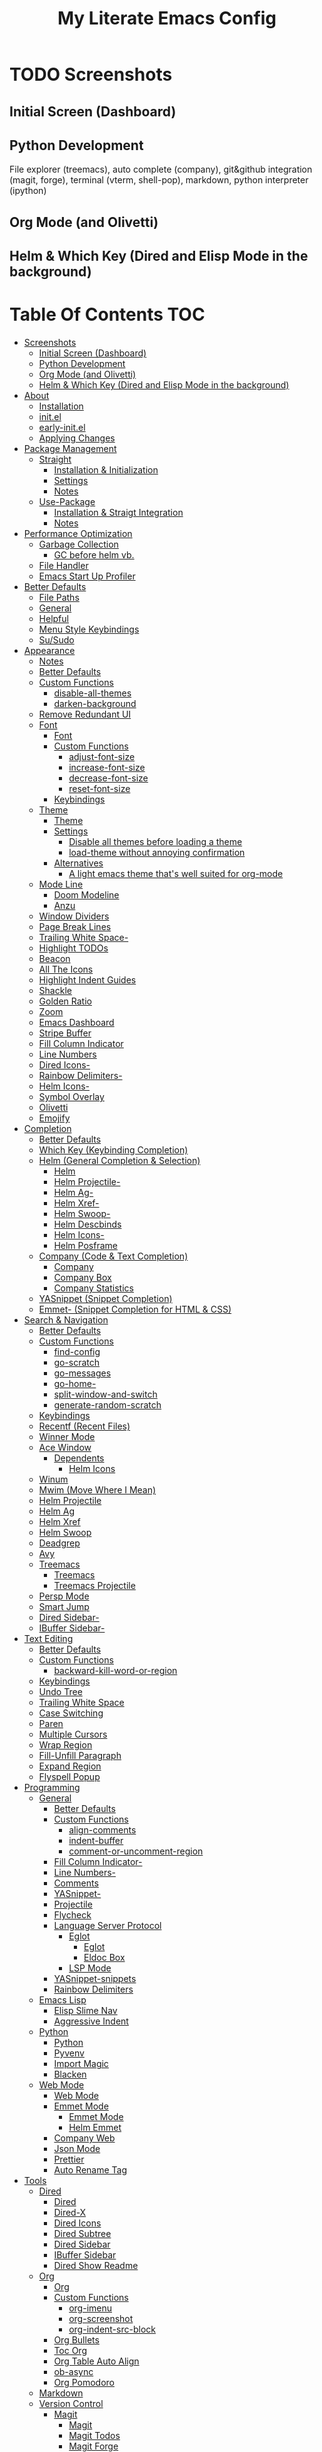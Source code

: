 #+TITLE: My Literate Emacs Config

* TODO Screenshots
** Initial Screen (Dashboard)
[[./screenshots/dashboard.png]]

** Python Development
File explorer (treemacs), auto complete (company), git&github integration
(magit, forge), terminal (vterm, shell-pop), markdown, python interpreter
(ipython)
[[./screenshots/python.png]]
** Org Mode (and Olivetti)
[[./screenshots/org-mode_and_olivetti.png]]
** Helm & Which Key (Dired and Elisp Mode in the background)
[[./screenshots/helm-posframe.png]]

[[./screenshots/whichkey-posframe.png]]
* Table Of Contents :TOC:
- [[#screenshots][Screenshots]]
  - [[#initial-screen-dashboard][Initial Screen (Dashboard)]]
  - [[#python-development][Python Development]]
  - [[#org-mode-and-olivetti][Org Mode (and Olivetti)]]
  - [[#helm--which-key-dired-and-elisp-mode-in-the-background][Helm & Which Key (Dired and Elisp Mode in the background)]]
- [[#about][About]]
  - [[#installation][Installation]]
  - [[#initel][init.el]]
  - [[#early-initel][early-init.el]]
  - [[#applying-changes][Applying Changes]]
- [[#package-management][Package Management]]
  - [[#straight][Straight]]
    - [[#installation--initialization][Installation & Initialization]]
    - [[#settings][Settings]]
    - [[#notes][Notes]]
  - [[#use-package][Use-Package]]
    - [[#installation--straigt-integration][Installation & Straigt Integration]]
    - [[#notes-1][Notes]]
- [[#performance-optimization][Performance Optimization]]
  - [[#garbage-collection][Garbage Collection]]
    - [[#gc-before-helm-vb][GC before helm vb.]]
  - [[#file-handler][File Handler]]
  - [[#emacs-start-up-profiler][Emacs Start Up Profiler]]
- [[#better-defaults][Better Defaults]]
  - [[#file-paths][File Paths]]
  - [[#general][General]]
  - [[#helpful][Helpful]]
  - [[#menu-style-keybindings][Menu Style Keybindings]]
  - [[#susudo][Su/Sudo]]
- [[#appearance][Appearance]]
  - [[#notes-2][Notes]]
  - [[#better-defaults-1][Better Defaults]]
  - [[#custom-functions][Custom Functions]]
    - [[#disable-all-themes][disable-all-themes]]
    - [[#darken-background][darken-background]]
  - [[#remove-redundant-ui][Remove Redundant UI]]
  - [[#font][Font]]
    - [[#font-1][Font]]
    - [[#custom-functions-1][Custom Functions]]
      - [[#adjust-font-size][adjust-font-size]]
      - [[#increase-font-size][increase-font-size]]
      - [[#decrease-font-size][decrease-font-size]]
      - [[#reset-font-size][reset-font-size]]
    - [[#keybindings][Keybindings]]
  - [[#theme][Theme]]
    - [[#theme-1][Theme]]
    - [[#settings-1][Settings]]
      - [[#disable-all-themes-before-loading-a-theme][Disable all themes before loading a theme]]
      - [[#load-theme-without-annoying-confirmation][load-theme without annoying confirmation]]
    - [[#alternatives][Alternatives]]
      - [[#a-light-emacs-theme-thats-well-suited-for-org-mode][A light emacs theme that's well suited for org-mode]]
  - [[#mode-line][Mode Line]]
    - [[#doom-modeline][Doom Modeline]]
    - [[#anzu][Anzu]]
  - [[#window-dividers][Window Dividers]]
  - [[#page-break-lines][Page Break Lines]]
  - [[#trailing-white-space-][Trailing White Space-]]
  - [[#highlight-todos][Highlight TODOs]]
  - [[#beacon][Beacon]]
  - [[#all-the-icons][All The Icons]]
  - [[#highlight-indent-guides][Highlight Indent Guides]]
  - [[#shackle][Shackle]]
  - [[#golden-ratio][Golden Ratio]]
  - [[#zoom][Zoom]]
  - [[#emacs-dashboard][Emacs Dashboard]]
  - [[#stripe-buffer][Stripe Buffer]]
  - [[#fill-column-indicator][Fill Column Indicator]]
  - [[#line-numbers][Line Numbers]]
  - [[#dired-icons-][Dired Icons-]]
  - [[#rainbow-delimiters-][Rainbow Delimiters-]]
  - [[#helm-icons-][Helm Icons-]]
  - [[#symbol-overlay][Symbol Overlay]]
  - [[#olivetti][Olivetti]]
  - [[#emojify][Emojify]]
- [[#completion][Completion]]
  - [[#better-defaults-2][Better Defaults]]
  - [[#which-key-keybinding-completion][Which Key (Keybinding Completion)]]
  - [[#helm-general-completion--selection][Helm (General Completion & Selection)]]
    - [[#helm][Helm]]
    - [[#helm-projectile-][Helm Projectile-]]
    - [[#helm-ag-][Helm Ag-]]
    - [[#helm-xref-][Helm Xref-]]
    - [[#helm-swoop-][Helm Swoop-]]
    - [[#helm-descbinds][Helm Descbinds]]
    - [[#helm-icons--1][Helm Icons-]]
    - [[#helm-posframe][Helm Posframe]]
  - [[#company-code--text-completion][Company (Code & Text Completion)]]
    - [[#company][Company]]
    - [[#company-box][Company Box]]
    - [[#company-statistics][Company Statistics]]
  - [[#yasnippet-snippet-completion][YASnippet (Snippet Completion)]]
  - [[#emmet--snippet-completion-for-html--css][Emmet- (Snippet Completion for HTML & CSS)]]
- [[#search--navigation][Search & Navigation]]
  - [[#better-defaults-3][Better Defaults]]
  - [[#custom-functions-2][Custom Functions]]
    - [[#find-config][find-config]]
    - [[#go-scratch][go-scratch]]
    - [[#go-messages][go-messages]]
    - [[#go-home-][go-home-]]
    - [[#split-window-and-switch][split-window-and-switch]]
    - [[#generate-random-scratch][generate-random-scratch]]
  - [[#keybindings-1][Keybindings]]
  - [[#recentf-recent-files][Recentf (Recent Files)]]
  - [[#winner-mode][Winner Mode]]
  - [[#ace-window][Ace Window]]
    - [[#dependents][Dependents]]
      - [[#helm-icons][Helm Icons]]
  - [[#winum][Winum]]
  - [[#mwim-move-where-i-mean][Mwim (Move Where I Mean)]]
  - [[#helm-projectile][Helm Projectile]]
  - [[#helm-ag][Helm Ag]]
  - [[#helm-xref][Helm Xref]]
  - [[#helm-swoop][Helm Swoop]]
  - [[#deadgrep][Deadgrep]]
  - [[#avy][Avy]]
  - [[#treemacs][Treemacs]]
    - [[#treemacs-1][Treemacs]]
    - [[#treemacs-projectile][Treemacs Projectile]]
  - [[#persp-mode][Persp Mode]]
  - [[#smart-jump][Smart Jump]]
  - [[#dired-sidebar-][Dired Sidebar-]]
  - [[#ibuffer-sidebar-][IBuffer Sidebar-]]
- [[#text-editing][Text Editing]]
  - [[#better-defaults-4][Better Defaults]]
  - [[#custom-functions-3][Custom Functions]]
    - [[#backward-kill-word-or-region][backward-kill-word-or-region]]
  - [[#keybindings-2][Keybindings]]
  - [[#undo-tree][Undo Tree]]
  - [[#trailing-white-space][Trailing White Space]]
  - [[#case-switching][Case Switching]]
  - [[#paren][Paren]]
  - [[#multiple-cursors][Multiple Cursors]]
  - [[#wrap-region][Wrap Region]]
  - [[#fill-unfill-paragraph][Fill-Unfill Paragraph]]
  - [[#expand-region][Expand Region]]
  - [[#flyspell-popup][Flyspell Popup]]
- [[#programming][Programming]]
  - [[#general-1][General]]
    - [[#better-defaults-5][Better Defaults]]
    - [[#custom-functions-4][Custom Functions]]
      - [[#align-comments][align-comments]]
      - [[#indent-buffer][indent-buffer]]
      - [[#comment-or-uncomment-region][comment-or-uncomment-region]]
    - [[#fill-column-indicator-][Fill Column Indicator-]]
    - [[#line-numbers-][Line Numbers-]]
    - [[#comments][Comments]]
    - [[#yasnippet-][YASnippet-]]
    - [[#projectile][Projectile]]
    - [[#flycheck][Flycheck]]
    - [[#language-server-protocol][Language Server Protocol]]
      - [[#eglot][Eglot]]
        - [[#eglot-1][Eglot]]
        - [[#eldoc-box][Eldoc Box]]
      - [[#lsp-mode][LSP Mode]]
    - [[#yasnippet-snippets][YASnippet-snippets]]
    - [[#rainbow-delimiters][Rainbow Delimiters]]
  - [[#emacs-lisp][Emacs Lisp]]
    - [[#elisp-slime-nav][Elisp Slime Nav]]
    - [[#aggressive-indent][Aggressive Indent]]
  - [[#python][Python]]
    - [[#python-1][Python]]
    - [[#pyvenv][Pyvenv]]
    - [[#import-magic][Import Magic]]
    - [[#blacken][Blacken]]
  - [[#web-mode][Web Mode]]
    - [[#web-mode-1][Web Mode]]
    - [[#emmet-mode][Emmet Mode]]
      - [[#emmet-mode-1][Emmet Mode]]
      - [[#helm-emmet][Helm Emmet]]
    - [[#company-web][Company Web]]
    - [[#json-mode][Json Mode]]
    - [[#prettier][Prettier]]
    - [[#auto-rename-tag][Auto Rename Tag]]
- [[#tools][Tools]]
  - [[#dired][Dired]]
    - [[#dired-1][Dired]]
    - [[#dired-x][Dired-X]]
    - [[#dired-icons][Dired Icons]]
    - [[#dired-subtree][Dired Subtree]]
    - [[#dired-sidebar][Dired Sidebar]]
    - [[#ibuffer-sidebar][IBuffer Sidebar]]
    - [[#dired-show-readme][Dired Show Readme]]
  - [[#org][Org]]
    - [[#org-1][Org]]
    - [[#custom-functions-5][Custom Functions]]
      - [[#org-imenu][org-imenu]]
      - [[#org-screenshot][org-screenshot]]
      - [[#org-indent-src-block][org-indent-src-block]]
    - [[#org-bullets][Org Bullets]]
    - [[#toc-org][Toc Org]]
    - [[#org-table-auto-align][Org Table Auto Align]]
    - [[#ob-async][ob-async]]
    - [[#org-pomodoro][Org Pomodoro]]
  - [[#markdown][Markdown]]
  - [[#version-control][Version Control]]
    - [[#magit][Magit]]
      - [[#magit-1][Magit]]
      - [[#magit-todos][Magit Todos]]
      - [[#magit-forge][Magit Forge]]
    - [[#diff-hl][diff-hl]]
  - [[#terminal-emulation][Terminal Emulation]]
    - [[#vterm][Vterm]]
    - [[#shell-pop][Shell Pop]]
  - [[#restclient][Restclient]]
    - [[#restclient-1][Restclient]]
    - [[#company-restclient][Company Restclient]]
    - [[#ob-restclient][ob-restclient]]
  - [[#eaf][EAF]]
  - [[#google-translate][Google Translate]]
  - [[#docker][Docker]]
  - [[#yaml][Yaml]]
  - [[#pdf][PDF]]
    - [[#pdf-tools][PDF Tools]]
    - [[#interleave][Interleave]]
- [[#fun][Fun]]
  - [[#play-free-software-song][Play Free Software Song]]
  - [[#selectric-mode][Selectric Mode]]
  - [[#fireplace][Fireplace]]
  - [[#pacmacs][Pacmacs]]
  - [[#2048][2048]]
- [[#packages-i-almost-never-use-but-want-to-keep][Packages I almost never use but want to keep]]
  - [[#turkish-mode][Turkish Mode]]
  - [[#minimap][Minimap]]
  - [[#helm-system-packages][Helm System Packages]]
  - [[#dimmer][Dimmer]]
  - [[#focus][Focus]]
- [[#todos][TODOs]]
  - [[#explore][Explore]]
    - [[#packages-29][Packages]]
    - [[#blog-posts][Blog posts]]
- [[#some-other-emacs-configurations][Some Other Emacs Configurations]]

* About
** Installation
Clone this repository to ~/.emacs.d or ~/.config/emacs
#+BEGIN_SRC sh :tangle no
git clone https://github.com/KaratasFurkan/.emacs.d.git
#+END_SRC

Open Emacs and let the configuration install necessary packages.

Note: I use emacs 27.0.91, most of this configuration will work in old versions
too but some parts needs emacs27+.

** init.el
init.el is just used to load literate config.
#+BEGIN_SRC emacs-lisp :tangle init.el
(defconst config-org (expand-file-name "README.org" user-emacs-directory))
(defconst config-el (expand-file-name "config.el" user-emacs-directory))

(unless (file-exists-p config-el)
  (require 'org)
  (org-babel-tangle-file config-org config-el))

(load-file config-el)
#+END_SRC

** early-init.el
Note that a few of the code blocks (mostly UI related) in this configuration
tangle to =early-init.el= instead of =config.el= (which is the elisp file
generated by this configuration) to get the effects in the very beginning of the
initialization.

** Applying Changes
#+BEGIN_SRC emacs-lisp
(defun tangle-config ()
  "Export code blocks from the literate config file
asynchronously."
  (interactive)
  ;; prevent emacs from killing until tangle-process finished
  (defvar tangle-process nil)
  (add-to-list 'kill-emacs-query-functions
               (lambda ()
                 (or (not (process-live-p tangle-process))
                     (y-or-n-p
                      (message "\"tangle-config\" is running; kill it? ")))))
  ;; tangle config asynchronously
  (let* ((tangle-config (format "(org-babel-tangle nil \"%s\")" config-el))
         (process (setq tangle-process
                        (start-process
                         "tangle-config" nil
                         "emacs" config-org "--batch" "--eval" tangle-config)))
         (filter (lambda (process output) (message (s-trim output)))))
    (set-process-filter process filter)))
#+END_SRC

If the current org file is the literate config file, add a local hook to tangle
code blocks on every save to update configuration.
#+BEGIN_SRC emacs-lisp
(add-hook 'org-mode-hook
          (lambda ()
            (if (equal (buffer-file-name) config-org)
                (fk/add-local-hook 'after-save-hook 'tangle-config))))
#+END_SRC

* Package Management
** Straight
*** Installation & Initialization
Taken from: https://github.com/raxod502/straight.el#getting-started
#+BEGIN_SRC emacs-lisp
(defvar bootstrap-version)
(let ((bootstrap-file
       (expand-file-name "straight/repos/straight.el/bootstrap.el" user-emacs-directory))
      (bootstrap-version 5))
  (unless (file-exists-p bootstrap-file)
    (with-current-buffer
        (url-retrieve-synchronously
         "https://raw.githubusercontent.com/raxod502/straight.el/develop/install.el"
         'silent 'inhibit-cookies)
      (goto-char (point-max))
      (eval-print-last-sexp)))
  (load bootstrap-file nil 'nomessage))
#+END_SRC

*** Settings
To not increase Emacs startup time, check package modifications when packages
edited (with Emacs) or manually invoke =straight-check-all= command, instead of
checking modifications at startup.
#+BEGIN_SRC emacs-lisp
(setq straight-check-for-modifications '(check-on-save find-when-checking))
#+END_SRC

Straight uses symlinks in the =build= directory which causes
=xref-find-definition= to ask ="Symbolic link to Git-controlled source
file; follow link? (y or n)"= every time, to always answer =yes=, set
=vc-follow-symlinks= true.
#+BEGIN_SRC emacs-lisp
(setq vc-follow-symlinks t)
#+END_SRC

*** Notes
- =M-x straight-pull-all=: update all packages.
- =M-x straight-normalize-all=: restore all packages (remove local edits)
- =M-x straight-freeze-versions= and =M-x straight-thaw-versions= are like =pip
  freeze requirements.txt= and =pip install -r requirements.txt=
- To tell straight.el that you want to use the version of Org shipped with
  Emacs, rather than cloning the upstream repository:
(Note: ":tangle no")
#+BEGIN_SRC emacs-lisp :tangle no
(use-package org
  :straight (:type built-in))
#+END_SRC

** Use-Package
*** Installation & Straigt Integration
#+BEGIN_SRC emacs-lisp
;; Install `use-package'.
(straight-use-package 'use-package)

;; Install packages in `use-package' forms with `straight'. (not the built-in
;; package.el)
(setq straight-use-package-by-default t)

;; Key Chord functionality in use-package
(use-package use-package-chords
  :config (key-chord-mode 1))
#+END_SRC

*** Notes
- Hooks in the =:hook= section, run in reverse order. Example:
(Note: ":tangle no")
#+BEGIN_SRC emacs-lisp :tangle no
(use-package package-name
  :hook
  (x-mode . last)
  (x-mode . second)
  (x-mode . first))
#+END_SRC

* TODO Performance Optimization
TODO: Check this out
https://github.com/hlissner/doom-emacs/blob/develop/docs/faq.org#how-does-doom-start-up-so-quickly
TODO: package-enable-at-startup nil????
** TODO Garbage Collection
Make startup faster by reducing the frequency of garbage collection.
Set gc-cons-threshold (the default is 800 kilobytes) to maximum value
available, to prevent any garbage collection from happening during
load time.

Note: tangle to early-init.el to make startup even faster
#+BEGIN_SRC emacs-lisp :tangle early-init.el
(setq gc-cons-threshold most-positive-fixnum)
#+END_SRC

Restore it to reasonable value after init.
#+BEGIN_SRC emacs-lisp
;; (defun fk/increase-gc-threshold ()
;;   "Increase garbage collection threshold to speed-up emacs by reducing the
;; frequency of garbage collection stops."
;;   (setq gc-cons-threshold (* 1024 1024 20))
;;   (setq gc-cons-percentage 0.3))

;; (add-hook 'after-init-hook 'fk/increase-gc-threshold)

(add-hook 'emacs-startup-hook (lambda () (setq gc-cons-threshold 20971520)))  ; 20mb
#+END_SRC

*** TODO GC before helm vb.
#+BEGIN_SRC emacs-lisp
(defun doom-defer-garbage-collection-h ()
  (setq gc-cons-threshold most-positive-fixnum))

(defun doom-restore-garbage-collection-h ()
  ;; Defer it so that commands launched immediately after will enjoy the
  ;; benefits.
  (run-at-time
   1 nil (lambda () (setq gc-cons-threshold 20971520))))

(add-hook 'minibuffer-setup-hook #'doom-defer-garbage-collection-h)
(add-hook 'minibuffer-exit-hook #'doom-restore-garbage-collection-h)
#+END_SRC

** TODO File Handler
#+BEGIN_SRC emacs-lisp :tangle early-init.el
(defvar doom--file-name-handler-alist file-name-handler-alist)
(setq file-name-handler-alist nil)

;; Alternatively, restore it even later:
(add-hook 'emacs-startup-hook
          (lambda ()
            (setq file-name-handler-alist doom--file-name-handler-alist)))
#+END_SRC

** Emacs Start Up Profiler
Benchmark Emacs startup time.
#+BEGIN_SRC emacs-lisp
(use-package esup
  :commands esup)
#+END_SRC

* Better Defaults
** File Paths
Keep Emacs directory clean.
#+BEGIN_SRC emacs-lisp
(use-package no-littering
  :config
  (with-eval-after-load 'recentf
    (add-to-list 'recentf-exclude no-littering-var-directory)
    (add-to-list 'recentf-exclude no-littering-etc-directory))

  (setq auto-save-file-name-transforms  ; autosaved-file-name~
        `((".*" ,(no-littering-expand-var-file-name "auto-save/") t))

        custom-file (no-littering-expand-etc-file-name "custom.el"))

  (if (file-exists-p custom-file)
      (load-file custom-file))

  ;; no-littering changes default snippets directory, so i changed it back.
  (add-to-list 'yas-snippet-dirs
               (expand-file-name "snippets" user-emacs-directory)))
#+END_SRC

** General
#+BEGIN_SRC emacs-lisp
(setq-default
 ring-bell-function 'ignore            ; prevent beep sound.
 inhibit-startup-screen t              ; TODO: maybe better on early-init or performance?
 initial-major-mode 'fundamental-mode  ; TODO: maybe better on early-init or performance?
 initial-scratch-message nil           ; TODO: maybe better on early-init?
 create-lockfiles nil                  ; .#locked-file-name
 confirm-kill-processes nil            ; exit emacs without asking to kill processes
 backup-by-copying t                   ; prevent linked files
 require-final-newline t               ; always end files with newline
 delete-old-versions t                 ; don't ask to delete old backup files
 revert-without-query '(".*"))         ; `revert-buffer' without confirmation

(defalias 'yes-or-no-p 'y-or-n-p)

(global-auto-revert-mode)

(save-place-mode)

(bind-key* "M-r" 'repeat)

(defun fk/add-local-hook (hook function)
  "Add buffer-local hook."
  (add-hook hook function nil t))
#+END_SRC

** Helpful
A better, more detailed *help* buffer.
#+BEGIN_SRC emacs-lisp
(use-package helpful
  ;; TODO: setup shackle
  ;; :init
  ;; (defalias 'describe-function 'helpful-callable)
  ;; (defalias 'describe-variable 'helpful-variable)
  ;; (defalias 'describe-key 'helpful-key)
  :bind
  (([remap describe-function] . helpful-callable)
   ([remap describe-variable] . helpful-variable)
   ([remap describe-key] . helpful-key)
   :map emacs-lisp-mode-map
   ("C-c C-d" . helpful-at-point)))
#+END_SRC

** Menu Style Keybindings
Menu style keybindings like Spacemacs.
#+BEGIN_SRC emacs-lisp
;; NOTE: I use F1 as C-h (paging & help).
(bind-keys*
 :prefix-map fk/menu-map
 :prefix "M-m"
 ("M-m" . which-key-show-full-major-mode)
 :map fk/menu-map :prefix-map buffers         :prefix "b"
 :map fk/menu-map :prefix-map comments        :prefix "c"
 :map fk/menu-map :prefix-map files           :prefix "f"
 :map fk/menu-map :prefix-map text            :prefix "t"
 :map fk/menu-map :prefix-map version-control :prefix "v"
 :map fk/menu-map :prefix-map windows         :prefix "w")
#+END_SRC

** Su/Sudo
read-only files will be writable but if you attempt to save your modifications,
emacs will ask root user's password if needed.
#+BEGIN_SRC emacs-lisp
(use-package su
  :straight (:host github :repo "PythonNut/su.el")
  :config (su-mode))
#+END_SRC

* Appearance
** Notes
- To start Emacs maximized (which i prefer): =$ emacs -mm=
- To start Emacs fullscreen: =$ emacs -fs=

** Better Defaults
#+BEGIN_SRC emacs-lisp
(global-hl-line-mode)
(blink-cursor-mode -1)

(setq-default
 truncate-lines t
 frame-resize-pixelwise t  ; maximized emacs may not fit screen without this
 frame-title-format '((:eval
                       (let ((project-name (projectile-project-name)))
                         (unless (string= "-" project-name)
                           (format "%s| " project-name))))
                      "%b"))  ; project-name| file-name
#+END_SRC

** Custom Functions
*** disable-all-themes
#+BEGIN_SRC emacs-lisp
(defun fk/disable-all-themes ()
  "Disable all active themes."
  (interactive)
  (dolist (theme custom-enabled-themes)
    (disable-theme theme)))
#+END_SRC
*** darken-background
I use this to darken non-file buffers like treemacs, helm etc.
#+BEGIN_SRC emacs-lisp
(defun fk/darken-background ()
  "Darken the background of the buffer."
  (interactive)
  (face-remap-add-relative 'default :background fk/dark-color))
#+END_SRC

** Remove Redundant UI
(Note: ":tangle early-init.el")
#+BEGIN_SRC emacs-lisp :tangle early-init.el
(menu-bar-mode -1)
(tool-bar-mode -1)
(scroll-bar-mode -1)
#+END_SRC

** Font
*** Font
#+BEGIN_SRC emacs-lisp :tangle early-init.el
(defconst fk/default-font-size 90)
(defconst fk/default-icon-size 15)

(set-face-attribute 'default nil
                    :family "Source Code Pro"
                    :height fk/default-font-size)

(set-face-attribute 'fixed-pitch-serif nil
                    ;; Characters with fixed pitch face do not shown when height
                    ;; is 90.
                    :height (+ fk/default-font-size 10))
#+END_SRC

*** Custom Functions
**** adjust-font-size
#+BEGIN_SRC emacs-lisp
(defun fk/adjust-font-size (height)
  "Adjust font size by given height. If height is '0', reset font
size. This function also handles icons and modeline font sizes."
  (interactive "nHeight ('0' to reset): ")
  (let ((new-height (if (zerop height)
                        fk/default-font-size
                      (+ height (face-attribute 'default :height)))))
    (set-face-attribute 'default nil :height new-height)
    (set-face-attribute 'mode-line nil :height new-height)
    (set-face-attribute 'mode-line-inactive nil :height new-height)
    (message "Font size: %s" new-height))
  (let ((new-size (if (zerop height)
                      fk/default-icon-size
                    (+ (/ height 5) treemacs--icon-size))))
    (when (fboundp 'treemacs-resize-icons)
      (treemacs-resize-icons new-size))
    (when (fboundp 'company-box-icons-resize)
      (company-box-icons-resize new-size)))
  (when diff-hl-mode
    (diff-hl-maybe-redefine-bitmaps)))
#+END_SRC

**** increase-font-size
#+BEGIN_SRC emacs-lisp
(defun fk/increase-font-size ()
  "Increase font size by 0.5 (5 in height)."
  (interactive)
  (fk/adjust-font-size 5))
#+END_SRC

**** decrease-font-size
#+BEGIN_SRC emacs-lisp
(defun fk/decrease-font-size ()
  "Decrease font size by 0.5 (5 in height)."
  (interactive)
  (fk/adjust-font-size -5))
#+END_SRC

**** reset-font-size
#+BEGIN_SRC emacs-lisp
(defun fk/reset-font-size ()
  "Reset font size according to the `fk/default-font-size'."
  (interactive)
  (fk/adjust-font-size 0))
#+END_SRC

*** Keybindings
#+BEGIN_SRC emacs-lisp
(global-set-key (kbd "C--") 'fk/decrease-font-size)
(global-set-key (kbd "C-*") 'fk/increase-font-size)
(global-set-key (kbd "C-0") 'fk/reset-font-size)
#+END_SRC

** Theme
*** Theme
#+BEGIN_SRC emacs-lisp
(use-package doom-themes
  :custom-face
  (font-lock-comment-face ((t (:slant italic))))
  (font-lock-string-face ((t (:foreground "PeachPuff3"))))
  (font-lock-function-name-face ((t (:foreground "LightGoldenrod"))))
  (highlight ((t (:underline t :weight bold :background nil :foreground nil))))
  (lazy-highlight ((t (:background nil :foreground nil :box (:line-width -1)))))
  :config
  (load-theme 'doom-spacegrey t)
  (defconst fk/font-color (face-attribute 'default :foreground))
  (defconst fk/background-color (face-attribute 'default :background))
  (defconst fk/dark-color (doom-darken fk/background-color 0.15))
  (defconst fk/dark-color1 (doom-darken fk/background-color 0.01))
  (defconst fk/dark-color2 (doom-darken fk/background-color 0.02))
  (defconst fk/dark-color3 (doom-darken fk/background-color 0.03))
  (defconst fk/dark-color4 (doom-darken fk/background-color 0.04))
  (defconst fk/dark-color5 (doom-darken fk/background-color 0.05))
  (defconst fk/dark-color6 (doom-darken fk/background-color 0.06))
  (defconst fk/dark-color7 (doom-darken fk/background-color 0.07))
  (defconst fk/dark-color8 (doom-darken fk/background-color 0.08))
  (defconst fk/dark-color9 (doom-darken fk/background-color 0.09))
  (defconst fk/light-color (doom-lighten fk/background-color 0.15))
  (defconst fk/light-color1 (doom-lighten fk/background-color 0.09))
  (defconst fk/light-color2 (doom-lighten fk/background-color 0.08))
  (defconst fk/light-color3 (doom-lighten fk/background-color 0.07))
  (defconst fk/light-color4 (doom-lighten fk/background-color 0.06))
  (defconst fk/light-color5 (doom-lighten fk/background-color 0.05))
  (defconst fk/light-color6 (doom-lighten fk/background-color 0.04))
  (defconst fk/light-color7 (doom-lighten fk/background-color 0.03))
  (defconst fk/light-color8 (doom-lighten fk/background-color 0.02))
  (defconst fk/light-color9 (doom-lighten fk/background-color 0.01)))
#+END_SRC

*** Settings
**** Disable all themes before loading a theme
#+BEGIN_SRC emacs-lisp
(defadvice load-theme (before disable-themes-first activate)
  (fk/disable-all-themes))
#+END_SRC

**** load-theme without annoying confirmation
#+BEGIN_SRC emacs-lisp
(advice-add 'load-theme
            :around
            (lambda (fn theme &optional no-confirm no-enable)
              (funcall fn theme t)))
#+END_SRC

*** Alternatives
**** A light emacs theme that's well suited for org-mode
#+BEGIN_SRC emacs-lisp
(use-package poet-theme
  :defer t)
#+END_SRC

** Mode Line
*** Doom Modeline
#+BEGIN_SRC emacs-lisp
(use-package doom-modeline
  :custom
  (doom-modeline-buffer-encoding nil)
  (doom-modeline-vcs-max-length 20)
  :custom-face
  (mode-line ((t (:background ,fk/dark-color))))
  (mode-line-inactive ((t (:background ,(doom-darken fk/background-color 0.05)))))
  (mode-line-highlight ((t (:inherit doom-modeline-bar :foreground "black"))))
  (doom-modeline-buffer-path ((t (:inherit font-lock-comment-face :slant normal))))
  :config
  (column-number-mode)
  (doom-modeline-mode))
#+END_SRC

*** Anzu
#+BEGIN_SRC emacs-lisp
(use-package anzu
  :after isearch
  :config
  (global-anzu-mode))
#+END_SRC

** Window Dividers
Change default window dividers to a better built-in alternative.
(Note: ":tangle early-init.el")
#+BEGIN_SRC emacs-lisp :tangle early-init.el
(setq window-divider-default-places t
      window-divider-default-bottom-width 1
      window-divider-default-right-width 1)

(window-divider-mode)
#+END_SRC

** Page Break Lines
#+BEGIN_SRC emacs-lisp
(use-package page-break-lines
  :custom
  (page-break-lines-char ?—)
  :custom-face
  (page-break-lines ((t (:weight extra-light))))
  :config
  (global-page-break-lines-mode))
#+END_SRC

** [[#trailing-white-space][Trailing White Space-]]
** Highlight TODOs
#+BEGIN_SRC emacs-lisp
(use-package hl-todo
  :custom
  ;; Better hl-todo colors, taken from spacemacs
  (hl-todo-keyword-faces '(("TODO" . "#dc752f")
                           ("NEXT" . "#dc752f")
                           ("THEM" . "#2d9574")
                           ("PROG" . "#4f97d7")
                           ("OKAY" . "#4f97d7")
                           ("DONT" . "#f2241f")
                           ("FAIL" . "#f2241f")
                           ("DONE" . "#86dc2f")
                           ("NOTE" . "#b1951d")
                           ("KLUDGE" . "#b1951d")
                           ("HACK" . "#b1951d")
                           ("TEMP" . "#b1951d")
                           ("QUESTION" . "#b1951d")
                           ("HOLD" . "#dc752f")
                           ("FIXME" . "#dc752f")
                           ("XXX+" . "#dc752f")))
  :config
  (global-hl-todo-mode))
#+END_SRC

** Beacon
#+BEGIN_SRC emacs-lisp
(use-package beacon
  :preface
  (defconst cursor-color+1 (format "#%x" (+ 1 (string-to-number (string-remove-prefix "#" (face-attribute 'cursor :background)) 16))))
  :custom
  (beacon-color cursor-color+1)
  (beacon-blink-when-point-moves-vertically 10)
  (beacon-dont-blink-major-modes '(dashboard-mode))
  :config
  (beacon-mode))
#+END_SRC

** All The Icons
#+BEGIN_SRC emacs-lisp
;; Prerequisite for a few packages (e.g. treemacs, all-the-icons-dired)
;; "M-x all-the-icons-install-fonts" to install fonts at the first time.
(use-package all-the-icons)
#+END_SRC

** Highlight Indent Guides
#+BEGIN_SRC emacs-lisp
(use-package highlight-indent-guides
  :custom
  (highlight-indent-guides-method 'character)
  (highlight-indent-guides-responsive 'top)
  (highlight-indent-guides-auto-enabled nil)
  :custom-face
  (highlight-indent-guides-character-face ((t (:foreground ,fk/light-color6))))
  (highlight-indent-guides-top-character-face ((t (:foreground ,fk/light-color))))
  :hook
  (prog-mode . highlight-indent-guides-mode))
#+END_SRC

** Shackle
#+BEGIN_SRC emacs-lisp
(use-package shackle
  :custom
  (shackle-rules '(("\\`\\*helm.*?\\*\\'" :regexp t :align t :size 0.4)  ; I use helm-posframe now, this is unnecessary but i want to keep just in case
                   ("\\`\\*helpful.*?\\*\\'" :regexp t :align t :size 0.4)
                   (help-mode :align t :size 0.4 :select t)))
  :config
  (shackle-mode))
#+END_SRC

** Golden Ratio
#+BEGIN_SRC emacs-lisp
;; TODO: Add a function to set window width to fill column width
;; according to current major mode
(use-package golden-ratio
  :commands golden-ratio-mode
  :custom
  (golden-ratio-max-width 90)
  :config
  (add-to-list 'golden-ratio-exclude-buffer-regexp "^\\*[hH]elm.*")
  (add-to-list 'golden-ratio-exclude-buffer-regexp "^\\*vterm.*")
  (with-eval-after-load 'winum
    (dolist (funcs '(winum-select-window-1
                     winum-select-window-2
                     winum-select-window-3
                     winum-select-window-4
                     winum-select-window-5
                     winum-select-window-6
                     winum-select-window-7
                     winum-select-window-8
                     winum-select-window-9
                     avy-pop-mark))
      (add-to-list 'golden-ratio-extra-commands funcs))))
#+END_SRC

** Zoom
#+BEGIN_SRC emacs-lisp
;; (Better?) Golden Ratio Alternative.
(use-package zoom
  :commands zoom-mode
  :custom
  (zoom-size '(100 . 40)))
#+END_SRC

** Emacs Dashboard
#+BEGIN_SRC emacs-lisp
(use-package dashboard
  :straight (:host github :repo "KaratasFurkan/emacs-dashboard")
  :custom
  (dashboard-startup-banner 'logo)
  (dashboard-set-heading-icons t)
  (dashboard-projectile-vc t)
  (dashboard-set-file-icons t)
  (dashboard-center-content t)
  (dashboard-items '((recents  . 10)
                     (projects . 5)
                     (bookmarks . 5)))
  :custom-face
  (dashboard-heading-face ((t (:weight bold))))
  :config
  (dashboard-setup-startup-hook)
  (defun fk/home ()
    "Switch to home (dashboard) buffer."
    (interactive)
    (switch-to-buffer "*dashboard*"))
  :hook
  (dashboard-mode . (lambda () (setq cursor-type nil)))
  (dashboard-mode . (lambda () (face-remap-add-relative 'hl-line :weight 'bold))))
#+END_SRC

** Stripe Buffer
#+BEGIN_SRC emacs-lisp
(use-package stripe-buffer
  :custom-face
  (stripe-highlight ((t (:background ,fk/light-color7))))
  :config
  ;; hl-line (higher priority stripes) fix:
  (defadvice sb/redraw-region (after stripe-set-priority activate)
    (when (or stripe-buffer-mode stripe-table-mode)
      (dolist (overlay sb/overlays)
        (overlay-put overlay 'priority -100))))
  :hook
  (org-mode . turn-on-stripe-table-mode))
#+END_SRC

** Fill Column Indicator
#+BEGIN_SRC emacs-lisp
(use-package display-fill-column-indicator
  :straight (:type built-in)
  :custom-face
  (fill-column-indicator ((t (:foreground ,fk/light-color7))))
  :hook
  (prog-mode . display-fill-column-indicator-mode))
#+END_SRC

** Line Numbers
#+BEGIN_SRC emacs-lisp
(use-package display-line-numbers
  :straight (:type built-in)
  :hook
  (prog-mode . display-line-numbers-mode))
#+END_SRC

** [[#dired-icons][Dired Icons-]]
** [[#rainbow-delimiters][Rainbow Delimiters-]]
** [[#helm-icons][Helm Icons-]]
** Symbol Overlay
#+BEGIN_SRC emacs-lisp
(use-package symbol-overlay
  :commands (symbol-overlay-mode symbol-overlay-put)
  ;;:hook (prog-mode . symbol-overlay-mode)
  )
#+END_SRC

** Olivetti
#+BEGIN_SRC emacs-lisp
(use-package olivetti
  :defer nil
  :init
  (defvar fk/olivetti-fringe-face '(:background "#2a2f39"))  ; TODO: why '(:background fk/dark-color2) does not work?
  (defvar fk/olivetti-excluded-buffers '("*dashboard*" " *which-key*"))
  :custom
  (olivetti-body-width 100)
  (olivetti-enable-visual-line-mode nil)
  :bind*
  (
   :map windows
   ("c" . olivetti-mode)
   ("v" . visual-line-mode)
   :map windows
   :prefix-map olivetti
   :prefix "o"
   ("e" . olivetti-expand)
   ("s" . olivetti-shrink))
  :hook
  (olivetti-mode . (lambda () (face-remap-add-relative 'fringe fk/olivetti-fringe-face)))
  :config
  (defun fk/activate-olivetti-if-single-window ()
    "Activate olivetti-mode if there is only one window visible."
    (if (= (count-windows) 1)
        (unless (member (buffer-name) fk/olivetti-excluded-buffers)
          (olivetti-mode))
      (fk/olivetti-reset)))

  (defun fk/olivetti-reset ()
    "Reset all windows' margins and face-remaps."
    (olivetti-mode -1)
    (dolist (window (window-list))
      (with-selected-window window
        (face-remap-remove-relative (cons 'fringe fk/olivetti-fringe-face)))))

  (define-minor-mode fk/olivetti-single-window-mode
    "Toggle olivetti-mode when there is only one window visible."
    :global t
    (if fk/olivetti-single-window-mode
        (add-hook 'window-configuration-change-hook 'fk/activate-olivetti-if-single-window)
      (remove-hook 'window-configuration-change-hook 'fk/activate-olivetti-if-single-window)
      (fk/olivetti-reset)))

  (fk/olivetti-single-window-mode))
#+END_SRC

** Emojify
#+BEGIN_SRC emacs-lisp
(use-package emojify
  :commands emojify-mode)
#+END_SRC

* Completion
** Better Defaults
#+BEGIN_SRC emacs-lisp
;;(add-to-list 'completion-styles 'flex t)
#+END_SRC

** Which Key (Keybinding Completion)
#+BEGIN_SRC emacs-lisp
(use-package which-key-posframe
  :custom
  (which-key-idle-secondary-delay 0)
  ;;(which-key-side-window-max-height 0.99)
  :custom-face
  (which-key-posframe ((t (:background ,fk/dark-color))))
  (which-key-posframe-border ((t (:background "gray"))))
  :config
  (which-key-mode)
  (which-key-posframe-mode))
#+END_SRC

** Helm (General Completion & Selection)
*** Helm
#+BEGIN_SRC emacs-lisp
(use-package helm
  :defer nil
  :custom
  (helm-M-x-always-save-history t)
  (helm-display-function 'pop-to-buffer)
  (savehist-additional-variables '(extended-command-history))
  (history-delete-duplicates t)
  :custom-face
  (helm-non-file-buffer ((t (:inherit font-lock-comment-face))))
  (helm-ff-file-extension ((t (:inherit default))))
  (helm-buffer-file ((t (:inherit default))))
  :bind
  (("M-x" . helm-M-x)
   ("C-x C-f" . helm-find-files)
   ("C-x C-b" . helm-buffers-list)
   ("C-x b" . helm-buffers-list)
   ("C-x C-r" . helm-recentf)
   ("C-x C-i" . helm-imenu)
   ("M-y" . helm-show-kill-ring)
   :map helm-map
   ("TAB" . helm-execute-persistent-action)
   ("<tab>" . helm-execute-persistent-action)
   ("C-z" . helm-select-action)
   ("C-w" . backward-kill-word)  ; Fix C-w
   :map helm-buffer-map
   ("M-d" . helm-buffer-run-kill-buffers)
   ("C-M-d" . helm-buffer-run-kill-persistent)
   :map files
   ("f" . helm-find-files)
   ("r" . helm-recentf)
   :map buffers
   ("b" . helm-buffers-list))
  :config
  (helm-mode)
  (savehist-mode)
  (dolist (regexp '("\\*epc con" "\\*helm" "\\*EGLOT" "\\*straight" "\\*Flymake"
                    "\\*eldoc" "\\*Compile-Log" "\\*xref" "\\*company"
                    "\\*aw-posframe" "\\*Warnings" "\\*Backtrace"))
    (add-to-list 'helm-boring-buffer-regexp-list regexp))
  :hook
  (helm-major-mode . fk/darken-background))
#+END_SRC

*** [[#helm-projectile][Helm Projectile-]]
*** [[#helm-ag][Helm Ag-]]
*** [[#helm-xref][Helm Xref-]]
*** [[#helm-swoop][Helm Swoop-]]
*** Helm Descbinds
#+BEGIN_SRC emacs-lisp
(use-package helm-descbinds
  :commands helm-descbinds)
#+END_SRC

*** [[#helm-icons][Helm Icons-]]
*** Helm Posframe
#+BEGIN_SRC emacs-lisp
(use-package helm-posframe
  :straight (:host github :repo "KaratasFurkan/helm-posframe")
  :after helm
  :custom
  (helm-display-header-line nil)
  (helm-echo-input-in-header-line t)
  (helm-posframe-border-color "gray")
  (helm-posframe-parameters '((left-fringe . 5)
                              (right-fringe . 5)))
  :config
  (helm-posframe-enable))
#+END_SRC

** Company (Code & Text Completion)
*** Company
#+BEGIN_SRC emacs-lisp
(use-package company
  :defer nil
  :custom
  (company-idle-delay 0)
  (company-minimum-prefix-length 1)
  (company-tooltip-align-annotations t)
  (company-dabbrev-downcase nil)
  ;; Disable `single-candidate' and `echo-area' frontends
  (company-frontends '(company-box-frontend))
  :bind
  (
   :map company-active-map
   ("RET" . nil)
   ("TAB" . company-complete-selection)
   ("<tab>" . company-complete-selection)
   ("C-s" . company-complete-selection)  ; Mostly to use during yasnippet expansion
   ("C-n" . company-select-next)
   ("C-p" . company-select-previous))
  :config
  (global-company-mode)

  ;; Show YASnippet snippets in company

  (defun fk/company-backend-with-yas (backend)
    "Add ':with company-yasnippet' to the given company backend."
    (if (and (listp backend) (member 'company-yasnippet backend))
        backend
      (append (if (consp backend)
                  backend
                (list backend))
              '(:with company-yasnippet))))

  (defun fk/company-smart-snippets (fn command &optional arg &rest _)
    "Do not show yasnippet candidates after dot."
    ;;Source:
    ;;https://www.reddit.com/r/emacs/comments/7dnbxl/how_to_temporally_filter_companymode_candidates/
    (unless (when (and (equal command 'prefix) (> (point) 0))
              (let* ((prefix (company-grab-symbol))
                     (point-before-prefix (if (> (- (point) (length prefix) 1) 0)
                                              (- (point) (length prefix) 1)
                                            1))
                     (char (buffer-substring-no-properties point-before-prefix (1+ point-before-prefix))))
                (string= char ".")))
      (funcall fn command arg)))

  ;; TODO: maybe show snippets at first?
  (defun fk/company-enable-snippets ()
    "Enable snippet suggestions in company by adding ':with
company-yasnippet' to all company backends."
    (interactive)
    (setq company-backends (mapcar 'fk/company-backend-with-yas company-backends))
    (advice-add 'company-yasnippet :around 'fk/company-smart-snippets))

  (fk/company-enable-snippets))
#+END_SRC

*** Company Box
#+BEGIN_SRC emacs-lisp
(use-package company-box
  :straight (:host github :repo "gcentauri/company-box")
  :custom
  (company-box-show-single-candidate t)
  (company-box-backends-colors nil) ;; Same colors for all backends
  :custom-face
  (company-box-selection ((t (:inherit company-tooltip-selection :extend t))))
  :hook (company-mode . company-box-mode))
#+END_SRC

*** Company Statistics
#+BEGIN_SRC emacs-lisp
(use-package company-statistics
  :hook (company-mode . company-statistics-mode))
#+END_SRC

** YASnippet (Snippet Completion)
#+BEGIN_SRC emacs-lisp
(use-package yasnippet
  ;; Expand snippets with `C-j', not with `TAB'. Use `TAB' to always
  ;; jump to next field, even when company window is active. If there
  ;; is need to complete company's selection, use `C-s'
  ;; (`company-complete-selection').
  :defer nil
  :custom
  (yas-indent-line nil)
  :custom-face
  (yas-field-highlight-face ((t (:inherit region))))
  :bind*
  (("C-j" . yas-expand)
   :map yas-minor-mode-map
   ("TAB" . nil)
   ("<tab>" . nil)
   :map yas-keymap
   ("TAB" . (lambda () (interactive) (company-abort) (yas-next-field)))
   ("<tab>" . (lambda () (interactive) (company-abort) (yas-next-field))))
  :hook
  (snippet-mode . (lambda () (setq-local require-final-newline nil)))
  :config
  (yas-global-mode))
#+END_SRC

** [[#emmet-mode][Emmet-]] (Snippet Completion for HTML & CSS)
* Search & Navigation
** Better Defaults
#+BEGIN_SRC emacs-lisp
(global-subword-mode)  ; navigationInCamelCase

(setq-default
 recenter-positions '(middle 0.15 top 0.85 bottom)  ; C-l positions
 scroll-conservatively 10000)                       ; Smooth scrolling
#+END_SRC

** Custom Functions
*** find-config
#+BEGIN_SRC emacs-lisp
(defun fk/find-config ()
  "Open config file."
  (interactive)
  (find-file config-org))
#+END_SRC

*** go-scratch
#+BEGIN_SRC emacs-lisp
(defun fk/scratch ()
  "Switch to scratch buffer."
  (interactive)
  (switch-to-buffer "*scratch*"))
#+END_SRC

*** go-messages
#+BEGIN_SRC emacs-lisp
(defun fk/messages ()
  "Switch to Messages buffer."
  (interactive)
  (switch-to-buffer "*Messages*"))
#+END_SRC

*** [[#emacs-dashboard][go-home-]]
*** split-window-and-switch
#+BEGIN_SRC emacs-lisp
(defun fk/split-window-below-and-switch ()
  "Split the window horizontally, then switch to the new window."
  (interactive)
  (split-window-below)
  (other-window 1))

(defun fk/split-window-right-and-switch ()
  "Split the window vertically, then switch to the new window."
  (interactive)
  (split-window-right)
  (other-window 1))
#+END_SRC

*** generate-random-scratch
#+BEGIN_SRC emacs-lisp
(defun fk/generate-random-scratch ()
  "Create and switch to a temporary scratch buffer with a random name."
  (interactive)
  (switch-to-buffer (make-temp-name "scratch-"))
  (emacs-lisp-mode))
#+END_SRC

** Keybindings
#+BEGIN_SRC emacs-lisp
(global-set-key (kbd "<F1>") 'help-command)
(global-set-key (kbd "C-x c") 'fk/find-config)
(global-set-key (kbd "M-o") 'other-window)
(global-set-key (kbd "C-x C-k") 'kill-current-buffer)
(global-set-key (kbd "M-l") 'move-to-window-line-top-bottom)
;; Split & Switch
(global-set-key (kbd "C-x 2") 'fk/split-window-below-and-switch)
(global-set-key (kbd "C-x 3") 'fk/split-window-right-and-switch)
;; Scroll less than default
(global-set-key (kbd "C-v") (lambda () (interactive) (scroll-up-command 15)))
(global-set-key (kbd "M-v") (lambda () (interactive) (scroll-down-command 15)))

(bind-keys*
 :map files
 ("c" . fk/find-config))

(bind-keys*
 :map buffers
 ("s" . fk/scratch)
 ("r" . fk/generate-random-scratch)
 ("h" . fk/home)
 ("m" . fk/messages))

(bind-keys*
 :map windows
 ("b" . balance-windows)
 ("d" . delete-window)
 ("k" . kill-buffer-and-window))
#+END_SRC

** Recentf (Recent Files)
#+BEGIN_SRC emacs-lisp
(use-package recentf
  ;; Use with `helm-recentf'
  :straight (:type built-in)
  :custom
  ;;(recentf-exclude '("^/tmp/" "^/usr/"))
  (recentf-max-saved-items 200))
#+END_SRC

** Winner Mode
#+BEGIN_SRC emacs-lisp
(use-package winner
  :straight (:type built-in)
  :bind
  (("M-u" . winner-undo)
   ;; ("M-u" . (lambda () (interactive) (condition-case nil
   ;;                                       (xref-pop-marker-stack)
   ;;                                     (error (winner-undo)))))
   ("M-U" . winner-redo)
   :map windows
   ("u" . winner-undo)
   ("r" . winner-redo))
  :config
  (winner-mode))
#+END_SRC

** Ace Window
#+BEGIN_SRC emacs-lisp
(use-package ace-window
  :straight (:host github :repo "KaratasFurkan/ace-window" :branch "feature/posframe")
  :custom
  (aw-keys '(?a ?s ?d ?f ?g ?h ?j ?k ?l))
  (aw-ignore-current t)
  :bind*
  (
   :map windows
   ("w" . ace-window)
   ("D" . ace-delete-window)
   ("s" . ace-swap-window))
  :config
  (ace-window-posframe-mode)
  :custom-face
  (aw-leading-char-face ((t (:height 1000 :foreground "red")))))
#+END_SRC

*** Dependents
Those packages should load after ace-window to not install ace-window
from melpa.
**** Helm Icons
#+BEGIN_SRC emacs-lisp
(use-package helm-icons
  :straight (:host github :repo "yyoncho/helm-icons")
  :after helm
  :config
  (treemacs-resize-icons fk/default-icon-size)
  (helm-icons-enable))
#+END_SRC

** Winum
#+BEGIN_SRC emacs-lisp
(use-package winum
  :bind*
  (("M-1" . winum-select-window-1)
   ("M-2" . winum-select-window-2)
   ("M-3" . winum-select-window-3)
   ("M-4" . winum-select-window-4)
   ("M-5" . winum-select-window-5)
   ("M-6" . winum-select-window-6)
   ("M-7" . winum-select-window-7)
   ("M-8" . winum-select-window-8)
   ("M-9" . winum-select-window-9))
  :config
  (winum-mode))
#+END_SRC

** Mwim (Move Where I Mean)
#+BEGIN_SRC emacs-lisp
(use-package mwim
  :bind
  (("C-a" . mwim-beginning-of-code-or-line)
   ("C-e" . mwim-end-of-code-or-line)))
#+END_SRC

** Helm Projectile
#+BEGIN_SRC emacs-lisp
(use-package helm-projectile
  :bind
  ("C-x f" . helm-projectile)
  :hook
  (projectile-mode . helm-projectile-on))
#+END_SRC

** Helm Ag
#+BEGIN_SRC emacs-lisp
(use-package helm-ag
  :custom
  (helm-ag-base-command
   "rg -S --no-heading --color=never --line-number --max-columns 200")
  :config
  (defun fk/helm-do-ag-project-root-or-current-dir ()
    "If in a project call `helm-do-ag-project-root', else call
`helm-do-ag' with current directory."
    (interactive)
    (if (projectile-project-p)
        (helm-do-ag-project-root)
      (helm-do-ag default-directory)))
  :bind
  ("C-M-s" . fk/helm-do-ag-project-root-or-current-dir))
#+END_SRC

** Helm Xref
#+BEGIN_SRC emacs-lisp
(use-package xref
  :custom
  (xref-prompt-for-identifier nil)
  :bind
  ("C-9" . xref-find-definitions)
  ("C-M-j" . xref-find-definitions)
  ("C-8" . xref-pop-marker-stack)
  ("C-M-S-j" . xref-pop-marker-stack)
  ("C-M-9" . xref-find-definitions-other-window)
  ("C-M-r" . xref-find-references))

(use-package helm-xref
  :init
  (require 'helm-xref))  ; this package has no autoloads :(
#+END_SRC

** Helm Swoop
#+BEGIN_SRC emacs-lisp
(use-package helm-swoop
  :custom
  (helm-swoop-speed-or-color t)
  (helm-swoop-split-window-function 'display-buffer)
  (helm-swoop-min-overlay-length 0)
  ;;(helm-swoop-use-fuzzy-match t)
  :custom-face
  (helm-swoop-target-line-face ((t (:background "black" :foreground nil :inverse-video nil :extend t))))
  (helm-swoop-target-word-face ((t (:inherit lazy-highlight :foreground nil))))
  :bind
  (("M-s" . helm-swoop)
   :map isearch-mode-map
   ("M-s" . helm-swoop-from-isearch)
   :map helm-swoop-map
   ("M-s" . helm-multi-swoop-all-from-helm-swoop)
   :map helm-swoop-edit-map
   ("C-c C-c" . helm-swoop--edit-complete)
   ("C-c C-k" . helm-swoop--edit-cancel)))
#+END_SRC

** Deadgrep
#+BEGIN_SRC emacs-lisp
(use-package deadgrep
  :commands deadgrep
  :bind
  (
   :map deadgrep-mode-map
   ("C-c C-e" . deadgrep-edit-mode)))
#+END_SRC

** Avy
#+BEGIN_SRC emacs-lisp
(use-package avy
  :bind
  (("M-j" . avy-goto-word-or-subword-1)
   ("C-M-u" . avy-pop-mark)))
#+END_SRC

** Treemacs
*** Treemacs
#+BEGIN_SRC emacs-lisp
(use-package treemacs
  :custom
  (treemacs-width 20)
  :bind
  ("M-0" . treemacs-select-window)
  ;;:config
  ;;(treemacs-resize-icons 'fk/default-icon-size)
  :hook
  (treemacs-mode . (lambda ()
                     (face-remap-add-relative 'default :height .75)
                     (face-remap-add-relative 'mode-line-inactive :background fk/dark-color)
                     (face-remap-add-relative 'mode-line :background fk/dark-color)
                     (face-remap-add-relative 'hl-line :background fk/background-color :weight 'bold)
                     (fk/darken-background))))
#+END_SRC

*** Treemacs Projectile
#+BEGIN_SRC emacs-lisp
(use-package treemacs-projectile
  :after treemacs projectile)
#+END_SRC

** Persp Mode
#+BEGIN_SRC emacs-lisp
(use-package perspective
  :defer nil
  :custom
  (persp-mode-prefix-key (kbd "M-m p"))
  (persp-state-default-file (no-littering-expand-var-file-name "perspective.el"))
  :custom-face
  (persp-selected-face ((t (:foreground nil :inherit 'doom-modeline-warning))))
  :bind*
  (
   :map persp-mode-map
   ("C-M-o" . persp-next)
   ("C-x p" . persp-switch)
   ("C-x C-p" . persp-switch-quick)
   ("M-P" . persp-switch-last))
  :config
  (persp-mode)
  :hook
  (kill-emacs . persp-state-save))
#+END_SRC

** Smart Jump
#+BEGIN_SRC emacs-lisp
(use-package smart-jump
  :custom
  (dumb-jump-aggressive t)
  :bind
  (([remap xref-find-definitions] . smart-jump-go)
   ([remap xref-pop-marker-stack] . smart-jump-back)
   ([remap xref-find-references] . smart-jump-references))
  :config
  (smart-jump-register :modes 'python-mode
                       :order 1
                       smart-jump-xref-fallback)
  (smart-jump-register :modes 'python-mode
                       :order 2
                       smart-jump-simple-fallback))
#+END_SRC

** [[#dired-sidebar][Dired Sidebar-]]
** [[#ibuffer-sidebar][IBuffer Sidebar-]]
* Text Editing
** Better Defaults
#+BEGIN_SRC emacs-lisp
(delete-selection-mode)
(electric-pair-mode)

(setq-default
 fill-column 80
 sentence-end-double-space nil
 indent-tabs-mode nil)  ; Use spaces instead of tabs
#+END_SRC

** Custom Functions
*** backward-kill-word-or-region
#+BEGIN_SRC emacs-lisp
(defun fk/backward-kill-word-or-region ()
  "Calls `kill-region' when a region is active and `backward-kill-word'
otherwise."
  (interactive)
  (call-interactively (if (region-active-p)
                          'kill-region
                        'backward-kill-word)))
#+END_SRC

** Keybindings
#+BEGIN_SRC emacs-lisp
(keyboard-translate ?\C-h ?\C-?)  ; C-h as DEL, (F1 as `help-command')
(global-set-key (kbd "C-w") 'fk/backward-kill-word-or-region)
#+END_SRC

** Undo Tree
#+BEGIN_SRC emacs-lisp
(use-package undo-tree
  :defer nil
  :bind
  (("C-u" . undo-tree-undo)
   ("C-S-u" . undo-tree-redo))
  :config
  (global-undo-tree-mode))
#+END_SRC

** Trailing White Space
#+BEGIN_SRC emacs-lisp
;; (use-package whitespace
;;   :straight (:type built-in)
;;   :custom
;;   (show-trailing-whitespace t)  ; not from whitespace.el
;;   :custom-face
;;   (trailing-whitespace ((t (:background ,fk/light-color7))))  ; not from whitespace.el
;;   :hook
;;   (before-save . whitespace-cleanup))

;; Try an alternative:
(use-package whitespace-cleanup-mode
  :custom
  (show-trailing-whitespace t)  ; not from whitespace-cleanup-mode.el
  :custom-face
  (trailing-whitespace ((t (:background ,fk/light-color7))))  ; not from whitespace-cleanup-mode.el
  :config
  (global-whitespace-cleanup-mode))
#+END_SRC

** Case Switching
#+BEGIN_SRC emacs-lisp
(put 'upcase-region 'disabled nil)
(put 'downcase-region 'disabled nil)

;; built-in functions
(bind-keys
 :map text
 ("u" . upcase-dwim)
 ("d" . downcase-dwim)
 ("c" . capitalize-dwim))

(use-package string-inflection
  :bind
  (
   :map text
   ("t" . string-inflection-all-cycle)
   ("k" . string-inflection-kebab-case)))
#+END_SRC

** Paren
#+BEGIN_SRC emacs-lisp
(use-package paren
  :straight (:type built-in)
  :custom
  (show-paren-when-point-inside-paren t)
  :custom-face
  (show-paren-match ((t (:background nil :weight bold :foreground "white"))))
  :config
  (show-paren-mode))
#+END_SRC

** Multiple Cursors
#+BEGIN_SRC emacs-lisp
(use-package multiple-cursors
  :custom
  (mc/always-run-for-all t)
  :bind
  (("C-M-n" . mc/mark-next-like-this)
   ("C-M-p" . mc/mark-previous-like-this)
   ("C-M-S-n" . mc/skip-to-next-like-this)
   ("C-M-S-p" . mc/skip-to-previous-like-this)
   ("C-S-n" . mc/unmark-previous-like-this)
   ("C-S-p" . mc/unmark-next-like-this)
   ("C-M-<mouse-1>" . mc/add-cursor-on-click)))
#+END_SRC

** Wrap Region
#+BEGIN_SRC emacs-lisp
(use-package wrap-region
  :config
  (wrap-region-global-mode)
  (wrap-region-add-wrapper "=" "=" nil 'org-mode)
  (wrap-region-add-wrapper "*" "*" nil 'org-mode)
  (wrap-region-add-wrapper "_" "_" nil 'org-mode)
  (wrap-region-add-wrapper "/" "/" nil 'org-mode)
  (wrap-region-add-wrapper "+" "+" nil 'org-mode)
  (wrap-region-add-wrapper "~" "~" nil 'org-mode)
  (wrap-region-add-wrapper "#" "#" nil 'org-mode))
#+END_SRC

** Fill-Unfill Paragraph
#+BEGIN_SRC emacs-lisp
(use-package unfill
  :bind ("M-q" . unfill-toggle))
#+END_SRC

** Expand Region
#+BEGIN_SRC emacs-lisp
(use-package expand-region
  :custom
  (expand-region-fast-keys-enabled nil)
  (expand-region-subword-enabled t)
  :bind
  ("C-t" . er/expand-region)
  :chords
  ("jk" . er/expand-region))  ; just to try
#+END_SRC

** Flyspell Popup
#+BEGIN_SRC emacs-lisp
(use-package flyspell-popup
  :after flyspell
  :custom
  (flyspell-popup-correct-delay 1)
  :config
  (flyspell-popup-auto-correct-mode))
#+END_SRC

* TODO Programming
** General
*** Better Defaults
#+BEGIN_SRC emacs-lisp
(define-key prog-mode-map (kbd "M-.") 'xref-find-definitions)
#+END_SRC

*** Custom Functions
**** align-comments
#+BEGIN_SRC emacs-lisp
(defun fk/align-comments (beginning end)
  "Align comments in region."
  (interactive "*r")
  (align-regexp beginning end (concat "\\(\\s-*\\)"
                                      (regexp-quote comment-start)) nil 2))
#+END_SRC

**** indent-buffer
#+BEGIN_SRC emacs-lisp
(defun fk/indent-buffer ()
  "Indent buffer."
  (interactive)
  (indent-region (point-min) (point-max)))
#+END_SRC

**** comment-or-uncomment-region
#+BEGIN_SRC emacs-lisp
(defun fk/comment-or-uncomment-region ()
  "Comment or uncomment region with just a character (e.g. '/'). If a region is
active call comment-or-uncomment-region, otherwise just insert the given char."
  (interactive)
  (call-interactively (if (region-active-p)
                          'comment-or-uncomment-region
                        'self-insert-command)))
#+END_SRC

*** [[#fill-column-indicator][Fill Column Indicator-]]
*** [[#line-numbers][Line Numbers-]]
*** Comments
#+BEGIN_SRC emacs-lisp
(use-package newcomment
  :straight (:type built-in)
  :custom
  (comment-column 0)
  (comment-inline-offset 2)
  :bind*
  (
   :map comments
   ("c" . comment-dwim)
   ("k" . comment-kill)
   ("l" . comment-line)
   ("n" . (lambda () (interactive) (next-line) (comment-indent)))
   ("N" . comment-indent-new-line)
   ("b" . comment-box)
   ("a" . fk/align-comments))
  :hook
  (emacs-lisp-mode . (lambda ()
                       (setq-local comment-start "; ")
                       (setq-local comment-column 0))))
#+END_SRC

*** [[#yasnippet-snippet-completion][YASnippet-]]
*** Projectile
#+BEGIN_SRC emacs-lisp
(use-package projectile
  :config
  (require 'tramp)  ; TEMP: error: "Symbol's value as variable is void tramp-methods"
  (projectile-mode))
#+END_SRC

*** Flycheck
#+BEGIN_SRC emacs-lisp
(use-package flycheck
  :custom
  (flycheck-check-syntax-automatically '(save mode-enabled)))

;; Spacemacs' custom fringes

;; :config
;; (define-fringe-bitmap 'fk/flycheck-fringe-indicator
;;   (vector #b00000000
;;           #b00000000
;;           #b00000000
;;           #b00000000
;;           #b00000000
;;           #b00000000
;;           #b00000000
;;           #b00011100
;;           #b00111110
;;           #b00111110
;;           #b00111110
;;           #b00011100
;;           #b00000000
;;           #b00000000
;;           #b00000000
;;           #b00000000
;;           #b00000000))
;; (flycheck-define-error-level 'error
;;   :severity 2
;;   :overlay-category 'flycheck-error-overlay
;;   :fringe-bitmap 'fk/flycheck-fringe-indicator
;;   :error-list-face 'flycheck-error-list-error
;;   :fringe-face 'flycheck-fringe-error)
;; (flycheck-define-error-level 'warning
;;   :severity 1
;;   :overlay-category 'flycheck-warning-overlay
;;   :fringe-bitmap 'fk/flycheck-fringe-indicator
;;   :error-list-face 'flycheck-error-list-warning
;;   :fringe-face 'flycheck-fringe-warning)
;; (flycheck-define-error-level 'info
;;   :severity 0
;;   :overlay-category 'flycheck-info-overlay
;;   :fringe-bitmap 'fk/flycheck-fringe-indicator
;;   :error-list-face 'flycheck-error-list-info
;;   :fringe-face 'flycheck-fringe-info)
#+END_SRC

*** Language Server Protocol
**** Eglot
***** Eglot
#+BEGIN_SRC emacs-lisp
(use-package eglot
  :commands eglot
  :init
  (load-library "project")  ; TEMP: https://github.com/raxod502/straight.el/issues/531
  :custom
  (eglot-ignored-server-capabilites '(:documentHighlightProvider
                                      :signatureHelpProvider
                                      :hoverProvider))
  (eglot-stay-out-of '(flymake))
  (eglot-autoshutdown t)
  :hook
  (eglot-managed-mode . fk/company-enable-snippets)
  (eglot-managed-mode . (lambda () (flymake-mode 0))))
#+END_SRC

***** Eldoc Box
#+BEGIN_SRC emacs-lisp
(use-package eldoc-box
  :commands (eldoc-box-hover-mode eldoc-box-hover-at-point-mode)
  :custom
  (eldoc-box-clear-with-C-g t))
#+END_SRC

**** TODO LSP Mode
*** YASnippet-snippets
#+BEGIN_SRC emacs-lisp
;; TODO: do not override my snippets
(use-package yasnippet-snippets
  :after yasnippet)
#+END_SRC

*** Rainbow Delimiters
#+BEGIN_SRC emacs-lisp
(use-package rainbow-delimiters
  :hook (prog-mode . rainbow-delimiters-mode))
#+END_SRC

** Emacs Lisp
*** Elisp Slime Nav
#+BEGIN_SRC emacs-lisp
(use-package elisp-slime-nav
  :bind
  (
   :map emacs-lisp-mode-map
   ("M-." . elisp-slime-nav-find-elisp-thing-at-point)))
#+END_SRC

*** Aggressive Indent
#+BEGIN_SRC emacs-lisp
;; TODO: try in other languages (html, css, js, c)
(use-package aggressive-indent
  :hook (emacs-lisp-mode . aggressive-indent-mode))
#+END_SRC

** Python
*** Python
#+BEGIN_SRC emacs-lisp
(use-package python
  :straight (:type built-in)
  :custom
  (python-shell-interpreter "ipython")
  (python-shell-interpreter-args "-i --simple-prompt")
  (python-indent-guess-indent-offset-verbose nil)
  :bind
  (
   :map python-mode-map
   ("M-n" . python-nav-forward-block)
   ("M-p" . python-nav-backward-block)
   ("C-c i r" . python-indent-shift-right)
   ("C-c i l" . python-indent-shift-left))
  :hook
  ;; pip install python-language-server pyls-black pyls-isort flake8
  ;; NOTE: these hooks runs in reverse order
  (python-mode . flycheck-mode)
  (python-mode . (lambda () (setq-local fill-column 88)))
  (python-mode . importmagic-mode)
  ;;(python-mode . (lambda () (fk/add-local-hook 'before-save-hook 'eglot-format-buffer)))
  (python-mode . eglot-ensure)
  (python-mode . fk/activate-pyvenv))
#+END_SRC

*** Pyvenv
#+BEGIN_SRC emacs-lisp
(use-package pyvenv
  :after python
  :config
  (defun fk/activate-pyvenv ()
    "Activate python environment according to the `.venv' file."
    (interactive)
    (pyvenv-mode)
    (let* ((pdir (projectile-project-root)) (pfile (concat pdir ".venv")))
      (if (file-exists-p pfile)
          (pyvenv-workon (with-temp-buffer
                           (insert-file-contents pfile)
                           (nth 0 (split-string (buffer-string)))))))))
#+END_SRC

*** Import Magic
#+BEGIN_SRC emacs-lisp
(use-package importmagic
  ;; pip install importmagic epc
  :commands importmagic-mode)
#+END_SRC

*** Blacken
#+BEGIN_SRC emacs-lisp
(use-package blacken
  :commands blacken-mode)
#+END_SRC

** TODO Web Mode
TODO: seperate sections (html, css..)
*** Web Mode
#+BEGIN_SRC emacs-lisp
(use-package web-mode
  :custom
  (css-indent-offset 2)
  ;;(web-mode-markup-indent-offset 2)
  (web-mode-enable-auto-indentation nil)
  (web-mode-enable-auto-pairing nil)
  (web-mode-engines-alist '(("django" . "\\.html\\'")))
  :mode ;; Copied from spacemacs
  (("\\.phtml\\'"      . web-mode)
   ("\\.tpl\\.php\\'"  . web-mode)
   ("\\.twig\\'"       . web-mode)
   ("\\.xml\\'"        . web-mode)
   ("\\.html\\'"       . web-mode)
   ("\\.htm\\'"        . web-mode)
   ("\\.[gj]sp\\'"     . web-mode)
   ("\\.as[cp]x?\\'"   . web-mode)
   ("\\.eex\\'"        . web-mode)
   ("\\.erb\\'"        . web-mode)
   ("\\.mustache\\'"   . web-mode)
   ("\\.handlebars\\'" . web-mode)
   ("\\.hbs\\'"        . web-mode)
   ("\\.eco\\'"        . web-mode)
   ("\\.ejs\\'"        . web-mode)
   ("\\.svelte\\'"     . web-mode)
   ("\\.djhtml\\'"     . web-mode))
  ;;:hook
  ;;(web-mode . (lambda () (fk/add-local-hook 'before-save-hook 'fk/indent-buffer)))
  )
#+END_SRC

*** Emmet Mode
**** Emmet Mode
#+BEGIN_SRC emacs-lisp
(use-package emmet-mode
  :custom
  (emmet-move-cursor-between-quotes t)
  :custom-face
  (emmet-preview-input ((t (:inherit lazy-highlight))))
  :bind
  (
   :map emmet-mode-keymap
   ([remap yas-expand] . emmet-expand-line)
   ("M-n"  . emmet-next-edit-point)
   ("M-p"  . emmet-prev-edit-point)
   ("C-c p" . emmet-preview-mode))
  :hook
  ;;(rjsx-mode . (lambda () (setq emmet-expand-jsx-className? t)))
  (web-mode . emmet-mode)
  (css-mode . emmet-mode))
#+END_SRC

**** Helm Emmet
#+BEGIN_SRC emacs-lisp
(use-package helm-emmet
  :after helm emmet)
#+END_SRC

*** Company Web
#+BEGIN_SRC emacs-lisp
(use-package company-web
  :after web-mode
  :config
  (add-to-list 'company-backends '(company-web-html :with company-yasnippet)))
#+END_SRC

*** Json Mode
#+BEGIN_SRC emacs-lisp
(use-package json-mode
  :defer t)
(use-package json-navigator
  :after json-mode)
#+END_SRC

*** Prettier
#+BEGIN_SRC emacs-lisp
(use-package prettier-js
  :hook
  ;;(web-mode . prettier-js-mode) ;; breaks django templates
  (css-mode . prettier-js-mode)
  (json-mode . prettier-js-mode))
#+END_SRC

*** Auto Rename Tag
#+BEGIN_SRC emacs-lisp
(use-package auto-rename-tag
  :hook
  (web-mode . auto-rename-tag-mode))
#+END_SRC

* TODO Tools
** Dired
*** Dired
#+BEGIN_SRC emacs-lisp
(use-package dired
  :straight (:type built-in)
  :custom
  (dired-listing-switches "-lAhp --group-directories-first")
  (dired-dwim-target t)
  (mouse-1-click-follows-link nil)
  :bind
  (
   :map dired-mode-map
   ("H" . dired-hide-details-mode)
   ("C-M-u" . dired-up-directory)
   ("O" . browse-url-of-dired-file)             ; open with associated app
   ("<mouse-1>" . fk/dired-left-click)          ; left click
   ("<mouse-2>" . dired-up-directory)           ; middle click
   ("<mouse-3>" . (lambda (event) (interactive "e")  ; right click
                    (mouse-set-point event)
                    (dired-subtree-toggle)))
   ("RET" . fk/dired-smart-open)
   ("C-c C-e" . wdired-change-to-wdired-mode))
  :config
  (defun fk/dired-left-click (event)
    "When file is a directory, open directory in dired. Otherwise, open file
with associated application."
    (interactive "e")
    (mouse-set-point event)
    (let ((file (dired-get-file-for-visit)))
      (if (file-directory-p file)
          (dired-mouse-find-file event)
        (browse-url-of-dired-file))))

  ;; TODO: change this to "open video (maybe some other types too) files with
  ;; associated apps".
  (defun fk/dired-smart-open ()
    "If file size bigger than 50mb, open with associated system application,
else call `dired-find-file'"
    (interactive)
    (if (> (file-attribute-size (file-attributes (dired-file-name-at-point)))
           50000000)
        (browse-url-of-dired-file)
      (dired-find-file)))
  :hook
  (dired-mode . dired-hide-details-mode))
#+END_SRC

*** Dired-X
#+BEGIN_SRC emacs-lisp
(use-package dired-x
  :straight (:type built-in)
  :after dired
  :custom
  (dired-omit-files "^\\..*$")
  :bind
  (
   :map dired-mode-map
   ("h" . dired-omit-mode)))
#+END_SRC

*** Dired Icons
#+BEGIN_SRC emacs-lisp
(use-package all-the-icons-dired
  :init
  (add-to-list 'all-the-icons-icon-alist
               '("\\.mkv" all-the-icons-faicon "film"
                 :face all-the-icons-blue))
  (add-to-list 'all-the-icons-icon-alist
               '("\\.srt" all-the-icons-octicon "file-text"
                 :v-adjust 0.0 :face all-the-icons-dcyan))
  :config
  ;; Turn off all-the-icons-dired-mode before wdired-mode
  (defadvice wdired-change-to-wdired-mode (before turn-off-icons activate)
    (all-the-icons-dired-mode -1))
  (defadvice wdired-change-to-dired-mode (after turn-on-icons activate)
    (all-the-icons-dired-mode 1))
  :hook (dired-mode . all-the-icons-dired-mode))
#+END_SRC

*** Dired Subtree
#+BEGIN_SRC emacs-lisp
(use-package dired-subtree
  :after dired
  :custom
  (dired-subtree-use-backgrounds nil)
  :bind
  (
   :map dired-mode-map
   ("TAB" . dired-subtree-toggle))
   ("<tab>" . dired-subtree-toggle)
  :config
  ;; Fix "no icons in subtree" issue.
  (defadvice dired-subtree-toggle
      (after add-icons activate) (revert-buffer)))
#+END_SRC

*** Dired Sidebar
#+BEGIN_SRC emacs-lisp
(use-package dired-sidebar
  :commands dired-sidebar-toggle-sidebar
  :bind*
  (
   :map windows
   ("t" . dired-sidebar-toggle-sidebar))
  :hook
  (dired-sidebar-mode . fk/darken-background)
  :config
  (defun sidebar-toggle ()
    "Toggle both `dired-sidebar' and `ibuffer-sidebar'."
    (interactive)
    (dired-sidebar-toggle-sidebar)
    (ibuffer-sidebar-toggle-sidebar)))
#+END_SRC

*** IBuffer Sidebar
#+BEGIN_SRC emacs-lisp
(use-package ibuffer-sidebar
  :commands ibuffer-sidebar-toggle-sidebar
  :bind
  (
   :map ibuffer-mode-map
   ("M-o" . nil)))
#+END_SRC

*** Dired Show Readme
#+BEGIN_SRC emacs-lisp
(use-package dired-show-readme
  :straight (:host gitlab :repo "kisaragi-hiu/dired-show-readme")
  :commands dired-show-readme-mode
  ;; :hook
  ;; (dired-mode . dired-show-readme-mode)
  )
#+END_SRC

** TODO Org
*** Org
#+BEGIN_SRC emacs-lisp
(use-package org
  :straight (:type built-in)
  :custom
  (org-agenda-files '("~/Org/agenda.org"))
  (org-confirm-babel-evaluate nil)
  (org-ellipsis "↴") ;; ↴, ▼, ▶, ⤵
  (org-src-window-setup 'current-window)
  (org-startup-indented t)
  (org-startup-with-inline-images t)
  (org-image-actual-width '(400))
  (org-hierarchical-todo-statistics nil)
  (org-checkbox-hierarchical-statistics nil)
  (org-src-preserve-indentation t)
  (org-adapt-indentation nil)
  (org-tags-column 0)
  (org-imenu-depth 20)
  (org-hide-emphasis-markers t)
  :custom-face
  (org-block ((t (:extend t))))
  (org-ellipsis ((t (:foreground nil :inherit font-lock-comment-face :weight light :height ,fk/default-font-size))))
  (org-checkbox ((t (:foreground "white"))))
  (org-block-begin-line ((t (:extend t))))
  (org-block-end-line ((t (:extend t))))
  (org-level-4 ((t (:height ,(+ fk/default-font-size 5) :weight bold ))))
  (org-level-3 ((t (:height ,(+ fk/default-font-size 10) :weight bold ))))
  (org-level-2 ((t (:height ,(+ fk/default-font-size 15) :weight bold ))))
  (org-level-1 ((t (:height ,(+ fk/default-font-size 20) :weight bold ))))
  (org-drawer ((t (:foreground nil :inherit font-lock-comment-face))))
  :bind
  (
   :map org-mode-map
   ("C-c C-e" . org-edit-special)
   ("M-n" . org-next-visible-heading)
   ("M-p" . org-previous-visible-heading)
   ("C-c C-f". fk/org-imenu)
   ("C-x C-1" . outline-hide-other)
   ;; ("" . org-shiftright) TODO: find proper keybinding
   ;; ("" . org-shiftleft)
   ;; ("" . org-metaright)
   ;; ("" . org-metaleft)
   ;; ("" . org-metaup)
   ;; ("" . org-metadown
   :map org-src-mode-map
   ("C-c C-c" . org-edit-src-exit))
  :config
  (add-to-list 'org-emphasis-alist '("#" (:box '(:line-width -1))))  ; FIXME: does not work.
  (org-babel-do-load-languages 'org-babel-load-languages '((python . t)
                                                           (emacs-lisp . t)
                                                           (shell . t)))
  ;; Beautify org mode
  ;; TODO: make this with prettify-symbols-mode
  (font-lock-add-keywords 'org-mode
                          '(("^ *\\([-]\\) "
                             (0 (prog1 () (compose-region (match-beginning 1) (match-end 1) "•"))))))
  (font-lock-add-keywords 'org-mode
                          '(("^ *\\([+]\\) "
                             (0 (prog1 () (compose-region (match-beginning 1) (match-end 1) "◦"))))))
  (defface org-checkbox-done-text
    '((t (:inherit 'font-lock-comment-face :slant normal)))
    "Face for the text part of a checked org-mode checkbox.")

  (font-lock-add-keywords
   'org-mode
   `(("^[ \t]*\\(?:[-+*]\\|[0-9]+[).]\\)[ \t]+\\(\\(?:\\[@\\(?:start:\\)?[0-9]+\\][ \t]*\\)?\\[\\(?:X\\|\\([0-9]+\\)/\\2\\)\\][^\n]*\n\\)"
      1 'org-checkbox-done-text prepend))
   'append)
  :hook
  ;; TODO: bunlar yerine prettify + box face'i ile yap
  (org-mode . prettify-symbols-mode)
  (org-mode . (lambda () (setq prettify-symbols-alist
                               '(("[ ]" . "☐")
                                 ("[X]" . "☑") ;; ✔
                                 ("[-]" . "◿"))))) ;; ◪, ⬔
  (org-babel-after-execute . org-redisplay-inline-images))
#+END_SRC

*** Custom Functions
**** org-imenu
#+BEGIN_SRC emacs-lisp
(defun fk/org-imenu ()
  "Go to a heading with helm-imenu and expand the heading."
  (interactive)
  (helm-imenu)
  (show-subtree))
#+END_SRC

**** org-screenshot
#+BEGIN_SRC emacs-lisp
(defun fk/org-screenshot ()
  ;; fork from: https://delta.re/org-screenshot/
  ;; https://github.com/kadircancetin/.emacs.d
  "Take a screenshot into a time stamped unique-named file in the
  same directory as the org-buffer and insert a link to this file."
  (interactive)
  (when (eq major-mode 'org-mode)
    (suspend-frame)
    (run-at-time
     "500 millisec" nil  ; I have animation when minimize window
     (lambda ()
       (org-display-inline-images)
       (setq filename
             (concat
              (make-temp-name
               (concat (file-name-nondirectory (buffer-file-name))
                       "_imgs/"
                       (format-time-string "%Y%m%d_%H%M%S_")) ) ".png"))
       (unless (file-exists-p (file-name-directory filename))
         (make-directory (file-name-directory filename)))
       ;; take screenshot
       (if (eq system-type 'darwin)
           (call-process "screencapture" nil nil nil "-i" filename))
       (if (eq system-type 'gnu/linux)
           (call-process "import" nil nil nil filename))
       ;; insert into file if correctly taken
       (if (file-exists-p filename)
           (insert (concat "[[file:" filename "]]")))
       (org-remove-inline-images)
       (org-display-inline-images)
       (other-frame 0)))))
#+END_SRC

**** org-indent-src-block
#+BEGIN_SRC emacs-lisp
(defun fk/org-indent-src-block ()
  (interactive)
  (org-edit-special)
  (fk/indent-buffer)
  (org-edit-src-exit))
#+END_SRC

*** Org Bullets
#+BEGIN_SRC emacs-lisp
(use-package org-bullets
  :custom
  (org-bullets-bullet-list '("⁖"))
  :hook (org-mode . org-bullets-mode))
#+END_SRC

*** Toc Org
#+BEGIN_SRC emacs-lisp
(use-package toc-org
  :straight (:host github :repo "KaratasFurkan/toc-org" :branch "insert-silently")
  :custom
  (toc-org-max-depth 10)
  (toc-org-insert-silently t)
  :hook (org-mode . toc-org-mode))
#+END_SRC

*** TODO Org Table Auto Align
#+BEGIN_SRC emacs-lisp
;; (use-package org-table-auto-align-mode ; NOTE: breaks undo
;;   :load-path (lambda () (concat user-emacs-directory "load/org-table-auto-align-mode"))
;;   :hook org-mode)
#+END_SRC

*** ob-async
#+BEGIN_SRC emacs-lisp
(use-package ob-async
  :after org)
#+END_SRC

*** Org Pomodoro
#+BEGIN_SRC emacs-lisp
(use-package org-pomodoro
  :commands org-pomodoro)
#+END_SRC

** Version Control
*** Magit
**** Magit
#+BEGIN_SRC emacs-lisp
(use-package magit
  :commands magit
  :bind*
  (
   :map version-control
   ("v" . magit-status)
   ("s" . magit-status)
   :map magit-mode-map
   ("o" . (lambda () (interactive)
            (call-interactively 'magit-diff-visit-file-other-window)
            (recenter-top-bottom)))
   ("C-c C-f" . magit-find-file))
  :hook
  ;;(magit-mode . magit-toggle-margin) FIXME: does not work
  ;;(magit-mode . magit-toggle-margin-details)
  (git-commit-setup . git-commit-turn-on-flyspell))
#+END_SRC

**** Magit Todos
#+BEGIN_SRC emacs-lisp
(use-package magit-todos
  :commands helm-magit-todos
  :bind*
  (
   :map version-control
   ("t" . helm-magit-todos))
  :hook (magit-mode . magit-todos-mode))
#+END_SRC

**** Magit Forge
Pull Requests, Issues etc.
#+BEGIN_SRC emacs-lisp
(use-package forge
  :after magit
  :config
  (defadvice magit-pull-from-upstream (after forge-pull activate)
    (forge-pull)))
#+END_SRC

*** diff-hl
#+BEGIN_SRC emacs-lisp
(use-package diff-hl
  :defer nil
  :custom
  (diff-hl-global-modes '(not org-mode))
  :custom-face
  (diff-hl-insert ((t (:background "#224022"))))
  (diff-hl-change ((t (:background "#492949" :foreground "mediumpurple1"))))
  (diff-hl-delete ((t (:background "#492929" :foreground "orangered2"))))
  :bind
  (
   :map version-control
   ("n" . diff-hl-next-hunk)
   ("p" . diff-hl-previous-hunk)
   ("r" . diff-hl-revert-hunk))
  :config
  (global-diff-hl-mode)
  :hook
  (diff-hl-mode . diff-hl-flydiff-mode))
#+END_SRC

*** Smerge + Hydra
#+BEGIN_SRC emacs-lisp
(use-package hydra-posframe
  :straight (:host github :repo "Ladicle/hydra-posframe")
  :after hydra
  :custom
  (hydra-posframe-border-width 20)
  (hydra-posframe-poshandler 'posframe-poshandler-frame-bottom-center)
  :custom-face
  (hydra-posframe-face ((t (:background ,fk/dark-color))))
  (hydra-posframe-border-face ((t (:background ,fk/dark-color))))
  :config (hydra-posframe-enable))

;; Source: https://github.com/alphapapa/unpackaged.el#smerge-mode
(use-package smerge-mode
  :after hydra
  :custom-face
  (hydra-face-blue ((t (:foreground "#46D9FF" :bold t))))
  :config
  (defhydra smerge-hydra
    (
     :color red
     :hint nil
     :pre (progn (flycheck-mode -1) (setq-local global-hl-line-mode nil))
     :post (progn (smerge-auto-leave) (setq-local global-hl-line-mode t)))
    "
^Move^       ^Keep^               ^Diff^                 ^Other^
^^-----------^^-------------------^^---------------------^^-------
_n_ext       _b_ase               _<_: upper/base        _C_ombine
_p_rev       _u_pper              _=_: upper/lower       _r_esolve
^^           _l_ower              _>_: base/lower        _k_ill current
^^           _a_ll                _R_efine
^^           _RET_: current       _E_diff
"
    ("n" (lambda () (interactive) (smerge-next) (recenter (round (* 0.2 (window-height))) t)))
    ("p" (lambda () (interactive) (smerge-prev) (recenter (round (* 0.2 (window-height))) t)))
    ("b" smerge-keep-base)
    ("u" smerge-keep-upper)
    ("l" smerge-keep-lower)
    ("a" smerge-keep-all)
    ("RET" smerge-keep-current)
    ("\C-m" smerge-keep-current)
    ("<" smerge-diff-base-upper)
    ("=" smerge-diff-upper-lower)
    (">" smerge-diff-base-lower)
    ("R" smerge-refine)
    ("E" smerge-ediff)
    ("C" smerge-combine-with-next)
    ("r" smerge-resolve)
    ("k" smerge-kill-current)
    ("ZZ" (lambda ()
            (interactive)
            (save-buffer)
            (bury-buffer))
     "Save and bury buffer" :color blue)
    ("q" nil "cancel" :color blue))
  :hook
  (smerge-mode . smerge-hydra/body))
#+END_SRC

** Terminal Emulation
*** Vterm
#+BEGIN_SRC emacs-lisp
(use-package vterm
  :custom-face
  ;; match with fk/darken-background
  (vterm-color-default ((t (:background ,fk/dark-color))))
  :bind
  (
   :map vterm-mode-map
   ("C-c C-e" . vterm-copy-mode)
   ("M-m" . nil)
   ("M-u" . nil)
   ("<f1>" . nil)
   :map vterm-copy-mode-map
   ("C-c C-e" . vterm-copy-mode)
   ("C-c C-c" . vterm-copy-mode))
  :config
  :hook
  (vterm-mode . (lambda () (setq-local global-hl-line-mode nil
                                       show-trailing-whitespace nil)))
  (vterm-copy-mode . (lambda ()
                       (face-remap-add-relative 'hl-line :background fk/background-color)
                       (call-interactively 'hl-line-mode))))
#+END_SRC

*** Shell Pop
#+BEGIN_SRC emacs-lisp
(use-package shell-pop
  :custom
  (shell-pop-shell-type '("vterm" "*vterm*" (lambda () (vterm))))
  (shell-pop-full-span t)
  :bind*
  (("M-t" . shell-pop))
  :hook
  (vterm-mode . fk/darken-background))
#+END_SRC

** Restclient
*** Restclient
#+BEGIN_SRC emacs-lisp
(use-package restclient
  :mode ("\\.http\\'" . restclient-mode)
  :custom
  (restclient-log-request nil)
  :config
  (setcdr (assoc "application/json" restclient-content-type-modes) 'json-mode))
#+END_SRC

*** Company Restclient
#+BEGIN_SRC emacs-lisp
(use-package company-restclient
  :after company restclient
  :config
  (add-to-list 'company-backends 'company-restclient))
#+END_SRC

*** ob-restclient
#+BEGIN_SRC emacs-lisp
(use-package ob-restclient
  :after org
  :config
  (org-babel-do-load-languages 'org-babel-load-languages '((restclient . t))))
#+END_SRC

** TODO EAF
#+BEGIN_SRC emacs-lisp
;; FIXME: does not load
;; (use-package eaf
;;   :straight
;;   (:host github :repo "manateelazycat/emacs-application-framework" :depth 1 :no-build t))
#+END_SRC

** Google Translate
#+BEGIN_SRC emacs-lisp
(use-package google-translate
  :custom
  (google-translate-default-source-language "en")
  (google-translate-default-target-language "tr")
  :bind*
  (
   :map text
   :prefix-map google-translate
   :prefix "g"
   ("g" . google-translate-at-point)
   ("G" . google-translate-at-point-reverse)
   ("r" . google-translate-at-point-reverse)
   ("q" . google-translate-query-translate)
   ("Q" . google-translate-query-translate-reverse)
   ("s" . google-translate-smooth-translate)))
#+END_SRC

** PDF
*** PDF Tools
#+BEGIN_SRC emacs-lisp
(use-package pdf-tools
  :mode ("\\.pdf\\'" . pdf-view-mode)
  :magic ("%PDF" . pdf-view-mode)
  :custom
  (pdf-view-display-size 'fit-page)
  :bind
  (
   :map pdf-view-mode-map
   ("O" . pdf-occur)
   ("d" . pdf-view-midnight-minor-mode)
   ("t" . (lambda (beg end) (interactive "r") (google-translate-at-point))))
  :hook
  (pdf-view-mode . pdf-links-minor-mode)
  (pdf-view-mode . pdf-isearch-minor-mode)
  (pdf-view-mode . pdf-outline-minor-mode)
  (pdf-view-mode . pdf-history-minor-mode)
  :config
  (with-eval-after-load 'pdf-links
    (define-key pdf-links-minor-mode-map (kbd "f") 'pdf-links-action-perform)))
#+END_SRC

*** Interleave
#+BEGIN_SRC emacs-lisp
(use-package interleave
  :commands interleave-mode
  :custom
  (interleave-disable-narrowing t))
#+END_SRC

* File Modes
** Markdown
#+BEGIN_SRC emacs-lisp
(use-package markdown-mode
  :mode "\\.md\\'"
  :custom (markdown-header-scaling t))
#+END_SRC

** Fish
#+BEGIN_SRC emacs-lisp
(use-package fish-mode
  :mode "\\.fish\\'")
#+END_SRC

** Docker
*** Dockerfile
#+BEGIN_SRC emacs-lisp
(use-package dockerfile-mode
  :mode "Dockerfile\\'")
#+END_SRC

*** Docker Compose
#+BEGIN_SRC emacs-lisp
(use-package docker-compose-mode
  :mode "docker-compose\\'")
#+END_SRC

** Yaml
#+BEGIN_SRC emacs-lisp
(use-package yaml-mode
  :mode "\\.yaml\\'"
  :hook
  (yaml-mode . highlight-indent-guides-mode))
#+END_SRC

* Fun
** Play Free Software Song
#+BEGIN_SRC emacs-lisp
(defun fk/play-free-software-song ()
  "Play Richard Stallman's free software song."
  (interactive)
  (call-process-shell-command
   "youtube-dl -f 251 'https://www.youtube.com/watch?v=9sJUDx7iEJw' -o - | ffplay -nodisp -autoexit -i -" nil 0))

;;(add-hook 'after-init-hook 'play-free-software-song)
#+END_SRC

** Selectric Mode
#+BEGIN_SRC emacs-lisp
(use-package selectric-mode
  :commands selectric-mode)
#+END_SRC

** Fireplace
#+BEGIN_SRC emacs-lisp
(use-package fireplace
  :commands fireplace)
#+END_SRC

** Pacmacs
#+BEGIN_SRC emacs-lisp
(use-package pacmacs
  :commands pacmacs)
#+END_SRC

** 2048
#+BEGIN_SRC emacs-lisp
(use-package 2048-game
  :commands 2048-game)
#+END_SRC

* Packages I almost never use but want to keep
** Turkish Mode
#+BEGIN_SRC emacs-lisp
(use-package turkish
  :commands turkish-mode)
#+END_SRC

** Minimap
#+BEGIN_SRC emacs-lisp
(use-package minimap
  :commands minimap-mode)
#+END_SRC

** Helm System Packages
#+BEGIN_SRC emacs-lisp
(use-package helm-system-packages
  :commands helm-system-packages)
#+END_SRC

** Dimmer
#+BEGIN_SRC emacs-lisp
(use-package dimmer
  :commands dimmer-mode
  :custom
  (dimmer-fraction 0.7)
  :config
  (dimmer-configure-company-box)
  (dimmer-configure-which-key)
  (dimmer-configure-helm)
  (dimmer-configure-magit)
  (dimmer-configure-posframe))
#+END_SRC

** Focus
#+BEGIN_SRC emacs-lisp
(use-package focus
  :commands focus-mode
  :config
  (add-to-list 'focus-mode-to-thing '(python-mode . paragraph)))
#+END_SRC

* TODOs
- :defer nil or :hook after-init?
** Explore
*** Packages [2/9]
- [ ] https://github.com/jojojames/dired-sidebar
- [-] https://github.com/raxod502/selectrum
  + [X] https://github.com/raxod502/prescient.el
  + [ ] https://github.com/oantolin/orderless
- [ ] https://github.com/emacsorphanage/quickrun
- [ ] https://github.com/pashinin/workgroups2
- [X] https://github.com/Bad-ptr/perspective.el
- [ ] https://github.com/hrs/engine-mode
- [ ] https://github.com/cyrus-and/zoom

*** Blog posts
- https://joshrollinswrites.com/help-desk-head-desk/20200611/

* Some Other Emacs Configurations
| https://emacs.christianbaeuerlein.com/                                           |
| https://emacs.nasy.moe/                                                          |
| https://emacs.zeef.com/ehartc                                                    |
| https://github.com/alhassy/ElispCheatSheet (elisp cheatsheet)                    |
| https://github.com/alhassy/emacs.d                                               |
| https://github.com/angrybacon/dotemacs                                           |
| https://github.com/Atman50/emacs-config                                          |
| https://github.com/belak/dotfiles/tree/master/emacs.d                            |
| https://github.com/caisah/emacs.dz (a list of emacs config files)                |
| https://github.com/codemac/config/tree/master/emacs.d                            |
| https://github.com/dakra/dmacs                                                   |
| https://github.com/emacs-tw/awesome-emacs (awesome emacs)                        |
| https://github.com/hrs/dotfiles/tree/master/emacs/.emacs.d                       |
| https://github.com/ianpan870102/.personal-emacs.d                                |
| https://github.com/ianpan870102/yay-evil-emacs                                   |
| https://github.com/iqss/IQSS.emacs                                               |
| https://github.com/jamiecollinson/dotfiles/blob/master/config.org/               |
| https://github.com/jonathanchu/dotemacs                                          |
| https://github.com/kadircancetin/.emacs.d                                        |
| https://github.com/MatthewZMD/.emacs.d                                           |
| https://github.com/mrvdb/emacs-config                                            |
| https://github.com/novoid/dot-emacs                                              |
| https://github.com/redguardtoo/emacs.d                                           |
| https://github.com/rememberYou/.emacs.d                                          |
| https://github.com/sachac/.emacs.d/                                              |
| https://github.com/zarkone/literally.el/blob/master/literally.org                |
| https://github.com/zzamboni/dot-emacs/blob/master/init.org                       |
| https://gitlab.com/protesilaos/dotfiles/tree/master/emacs/.emacs.d               |
| https://medium.com/@suvratapte/configuring-emacs-from-scratch-intro-3157bed9d040 |
| https://sam217pa.github.io/2016/09/02/how-to-build-your-own-spacemacs/           |
| https://ladicle.com/post/config/                                                 |
